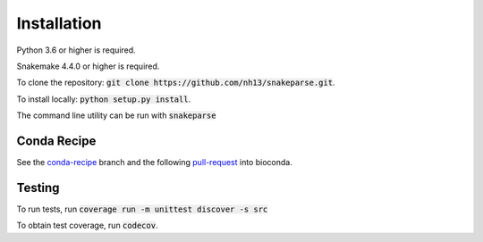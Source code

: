 ============
Installation
============

Python 3.6 or higher is required.

Snakemake 4.4.0 or higher is required.

To clone the repository: :code:`git clone https://github.com/nh13/snakeparse.git`.

To install locally: :code:`python setup.py install`.

The command line utility can be run with :code:`snakeparse`

Conda Recipe
============

See the `conda-recipe <https://github.com/nh13/snakeparse/tree/conda-recipe>`_ branch and the following `pull-request <https://github.com/bioconda/bioconda-recipes/pull/8229>`_ into bioconda.

Testing
=======

To run tests, run :code:`coverage run -m unittest discover -s src`

To obtain test coverage, run :code:`codecov`.
